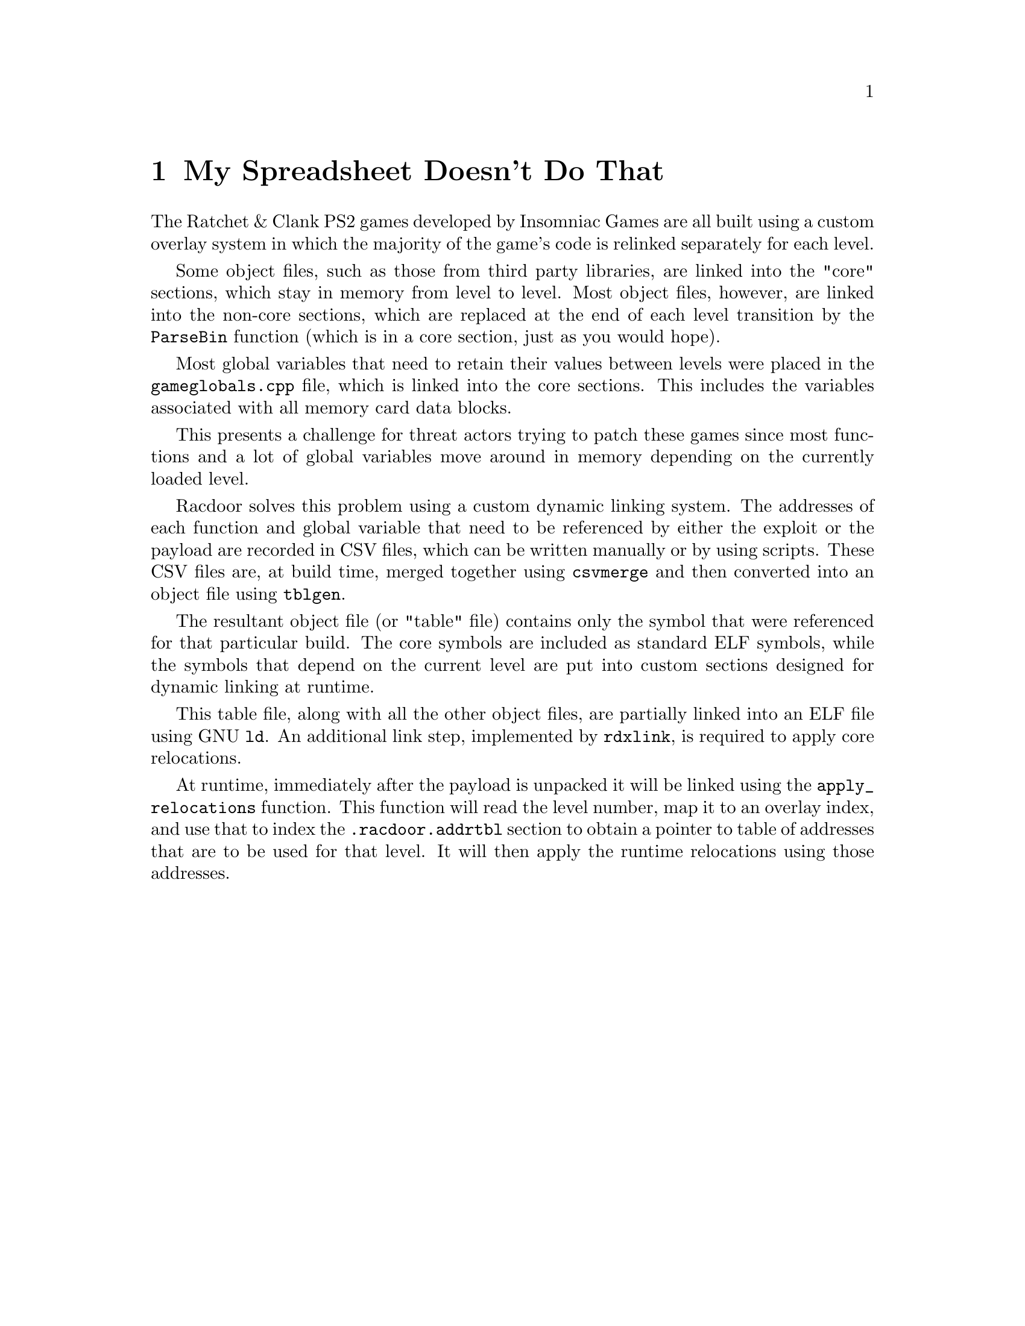 @node My Spreadsheet Doesn't Do That
@chapter My Spreadsheet Doesn't Do That

The Ratchet & Clank PS2 games developed by Insomniac Games are all built using a
custom overlay system in which the majority of the game's code is relinked
separately for each level.

Some object files, such as those from third party libraries, are linked into
the "core" sections, which stay in memory from level to level. Most object
files, however, are linked into the non-core sections, which are replaced at the
end of each level transition by the @code{ParseBin} function (which is in a core
section, just as you would hope).

Most global variables that need to retain their values between levels were
placed in the @code{gameglobals.cpp} file, which is linked into the core
sections. This includes the variables associated with all memory card data
blocks.

This presents a challenge for threat actors trying to patch these games since
most functions and a lot of global variables move around in memory depending on
the currently loaded level.

Racdoor solves this problem using a custom dynamic linking system. The addresses
of each function and global variable that need to be referenced by either the
exploit or the payload are recorded in CSV files, which can be written manually
or by using scripts. These CSV files are, at build time, merged together using
@code{csvmerge} and then converted into an object file using @code{tblgen}.

The resultant object file (or "table" file) contains only the symbol that were
referenced for that particular build. The core symbols are included as standard
ELF symbols, while the symbols that depend on the current level are put into
custom sections designed for dynamic linking at runtime.

This table file, along with all the other object files, are partially linked
into an ELF file using GNU @code{ld}. An additional link step, implemented by
@code{rdxlink}, is required to apply core relocations.

At runtime, immediately after the payload is unpacked it will be linked using
the @code{apply_relocations} function. This function will read the level number,
map it to an overlay index, and use that to index the @code{.racdoor.addrtbl}
section to obtain a pointer to table of addresses that are to be used for that
level. It will then apply the runtime relocations using those addresses.
